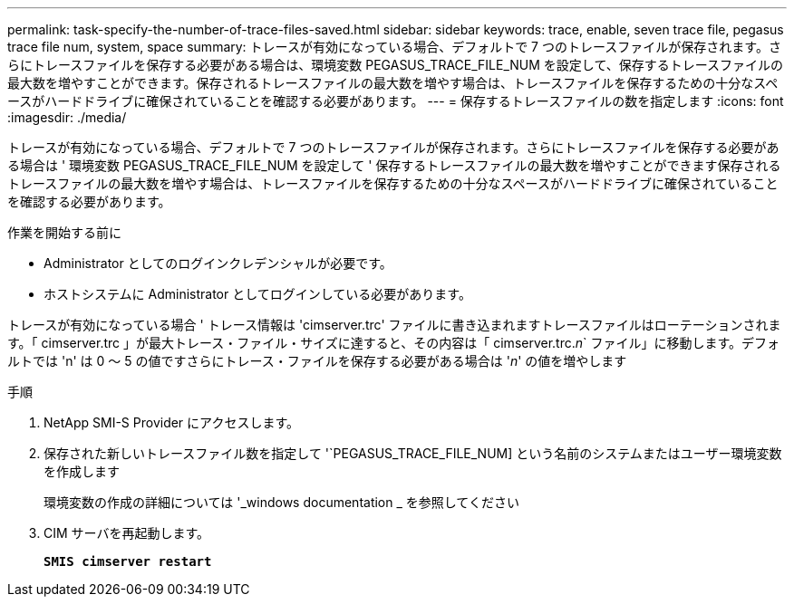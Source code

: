 ---
permalink: task-specify-the-number-of-trace-files-saved.html 
sidebar: sidebar 
keywords: trace, enable, seven trace file, pegasus trace file num, system, space 
summary: トレースが有効になっている場合、デフォルトで 7 つのトレースファイルが保存されます。さらにトレースファイルを保存する必要がある場合は、環境変数 PEGASUS_TRACE_FILE_NUM を設定して、保存するトレースファイルの最大数を増やすことができます。保存されるトレースファイルの最大数を増やす場合は、トレースファイルを保存するための十分なスペースがハードドライブに確保されていることを確認する必要があります。 
---
= 保存するトレースファイルの数を指定します
:icons: font
:imagesdir: ./media/


[role="lead"]
トレースが有効になっている場合、デフォルトで 7 つのトレースファイルが保存されます。さらにトレースファイルを保存する必要がある場合は ' 環境変数 PEGASUS_TRACE_FILE_NUM を設定して ' 保存するトレースファイルの最大数を増やすことができます保存されるトレースファイルの最大数を増やす場合は、トレースファイルを保存するための十分なスペースがハードドライブに確保されていることを確認する必要があります。

.作業を開始する前に
* Administrator としてのログインクレデンシャルが必要です。
* ホストシステムに Administrator としてログインしている必要があります。


トレースが有効になっている場合 ' トレース情報は 'cimserver.trc' ファイルに書き込まれますトレースファイルはローテーションされます。「 cimserver.trc 」が最大トレース・ファイル・サイズに達すると、その内容は「 cimserver.trc._n_` ファイル」に移動します。デフォルトでは 'n' は 0 ～ 5 の値ですさらにトレース・ファイルを保存する必要がある場合は '_n_' の値を増やします

.手順
. NetApp SMI-S Provider にアクセスします。
. 保存された新しいトレースファイル数を指定して '`PEGASUS_TRACE_FILE_NUM] という名前のシステムまたはユーザー環境変数を作成します
+
環境変数の作成の詳細については '_windows documentation _ を参照してください

. CIM サーバを再起動します。
+
`*SMIS cimserver restart*`


